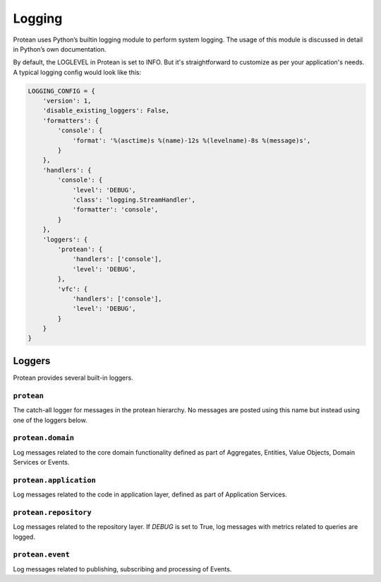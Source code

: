.. _logging:

=======
Logging
=======

Protean uses Python’s builtin logging module to perform system logging. The usage of this module is discussed in detail in Python’s own documentation.

By default, the LOGLEVEL in Protean is set to INFO. But it's straightforward to customize as per your application's needs. A typical logging config would look like this:

.. code-block::

    LOGGING_CONFIG = {
        'version': 1,
        'disable_existing_loggers': False,
        'formatters': {
            'console': {
                'format': '%(asctime)s %(name)-12s %(levelname)-8s %(message)s',
            }
        },
        'handlers': {
            'console': {
                'level': 'DEBUG',
                'class': 'logging.StreamHandler',
                'formatter': 'console',
            }
        },
        'loggers': {
            'protean': {
                'handlers': ['console'],
                'level': 'DEBUG',
            },
            'vfc': {
                'handlers': ['console'],
                'level': 'DEBUG',
            }
        }
    }

Loggers
=======

Protean provides several built-in loggers.

.. _logging-protean:

``protean``
^^^^^^^^^^^

The catch-all logger for messages in the protean hierarchy. No messages are posted using this name but instead using one of the loggers below.

.. _logging-protean-domain:

``protean.domain``
^^^^^^^^^^^^^^^^^^

Log messages related to the core domain functionality defined as part of Aggregates, Entities, Value Objects, Domain Services or Events.

.. _logging-protean-application:

``protean.application``
^^^^^^^^^^^^^^^^^^^^^^^

Log messages related to the code in application layer, defined as part of Application Services.

.. _logging-protean-repository:

``protean.repository``
^^^^^^^^^^^^^^^^^^^^^^

Log messages related to the repository layer. If `DEBUG` is set to True, log messages with metrics related to queries are logged.

.. _logging-protean-domain-event:

``protean.event``
^^^^^^^^^^^^^^^^^^^^^^^^

Log messages related to publishing, subscribing and processing of Events.
